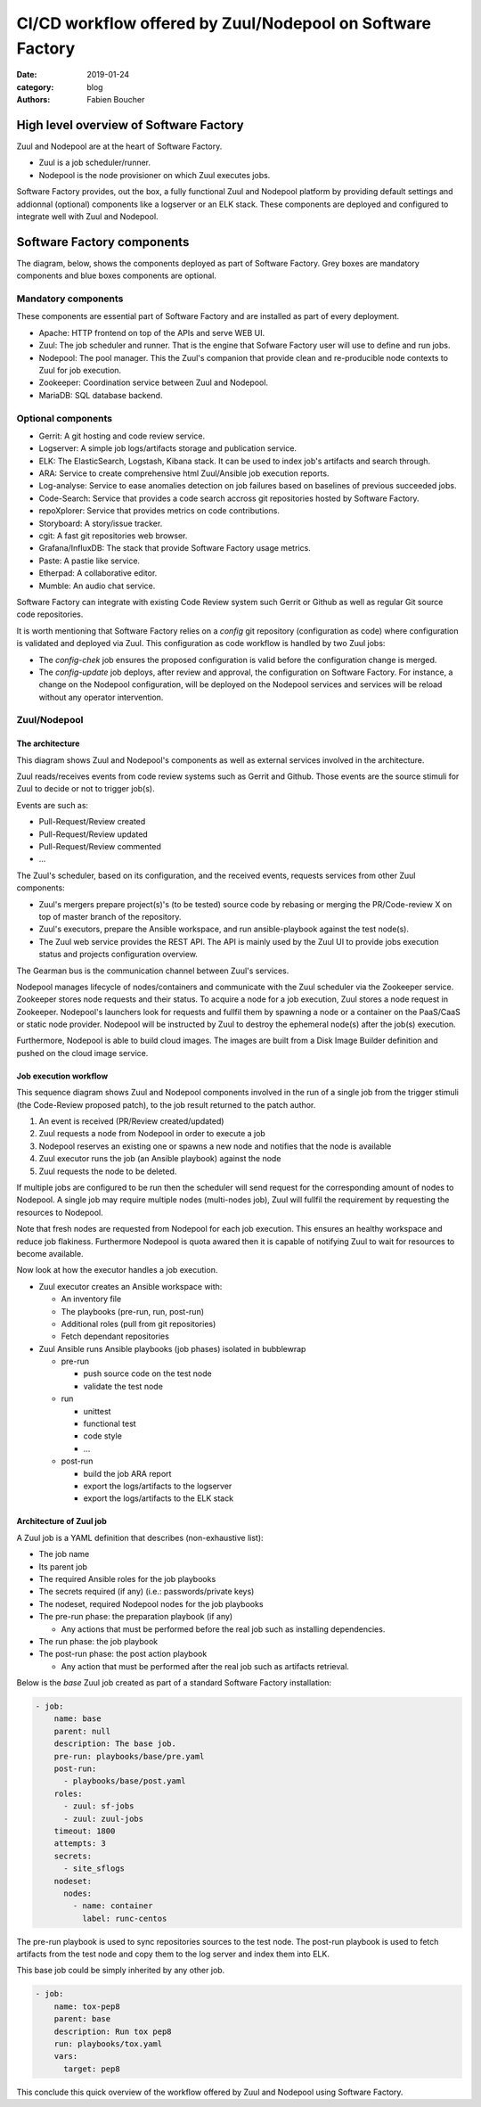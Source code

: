 CI/CD workflow offered by Zuul/Nodepool on Software Factory
###########################################################

:date: 2019-01-24
:category: blog
:authors: Fabien Boucher

High level overview of Software Factory
=======================================

Zuul and Nodepool are at the heart of Software Factory.

* Zuul is a job scheduler/runner.
* Nodepool is the node provisioner on which Zuul executes jobs.

Software Factory provides, out the box, a fully functional Zuul and Nodepool
platform by providing default settings and addionnal (optional) components like
a logserver or an ELK stack. These components are deployed and configured to
integrate well with Zuul and Nodepool.

Software Factory components
===========================

The diagram, below, shows the components deployed as part of Software Factory.
Grey boxes are mandatory components and blue boxes components are optional.

.. image:: images/sf-arch.png

Mandatory components
--------------------

These components are essential part of Software Factory and are installed as
part of every deployment.

* Apache: HTTP frontend on top of the APIs and serve WEB UI.
* Zuul: The job scheduler and runner. That is the engine that Sofware Factory
  user will use to define and run jobs.
* Nodepool: The pool manager. This the Zuul's companion that provide clean
  and re-producible node contexts to Zuul for job execution.
* Zookeeper: Coordination service between Zuul and Nodepool.
* MariaDB: SQL database backend.

Optional components
-------------------

* Gerrit: A git hosting and code review service.
* Logserver: A simple job logs/artifacts storage and publication service.
* ELK: The ElasticSearch, Logstash, Kibana stack. It can be used to
  index job's artifacts and search through.
* ARA: Service to create comprehensive html Zuul/Ansible job execution reports.
* Log-analyse: Service to ease anomalies detection on job failures based on
  baselines of previous succeeded jobs.
* Code-Search: Service that provides a code search accross git repositories
  hosted by Software Factory.
* repoXplorer: Service that provides metrics on code contributions.
* Storyboard: A story/issue tracker.
* cgit: A fast git repositories web browser.
* Grafana/InfluxDB: The stack that provide Software Factory usage metrics.
* Paste: A pastie like service.
* Etherpad: A collaborative editor.
* Mumble: An audio chat service.

Software Factory can integrate with existing Code Review system such Gerrit
or Github as well as regular Git source code repositories.

It is worth mentioning that Software Factory relies on a *config* git repository
(configuration as code) where configuration is validated and deployed via
Zuul. This configuration as code workflow is handled by two Zuul jobs:

* The *config-chek* job ensures the proposed configuration is valid before the
  configuration change is merged.
* The *config-update* job deploys, after review and approval,
  the configuration on Software Factory. For instance, a change on the
  Nodepool configuration, will be deployed on the Nodepool services
  and services will be reload without any operator intervention.

Zuul/Nodepool
-------------

The architecture
................

This diagram shows Zuul and Nodepool's components as well as external
services involved in the architecture.

.. image:: images/zuul-nodepool-arch.png

Zuul reads/receives events from code review systems such as Gerrit and Github.
Those events are the source stimuli for Zuul to decide or not to trigger job(s).

Events are such as:

* Pull-Request/Review created
* Pull-Request/Review updated
* Pull-Request/Review commented
* ...

The Zuul's scheduler, based on its configuration, and the received events,
requests services from other Zuul components:

* Zuul's mergers prepare project(s)'s (to be tested) source code by
  rebasing or merging the PR/Code-review X on top of master branch of
  the repository.
* Zuul's executors, prepare the Ansible workspace, and run ansible-playbook
  against the test node(s).
* The Zuul web service provides the REST API. The API is mainly used by
  the Zuul UI to provide jobs execution status and projects configuration
  overview.

The Gearman bus is the communication channel between Zuul's services.

Nodepool manages lifecycle of nodes/containers and communicate with the
Zuul scheduler via the Zookeeper service. Zookeeper stores node requests and
their status. To acquire a node for a job execution, Zuul stores a node request
in Zookeeper. Nodepool's launchers look for requests and fullfil them
by spawning a node or a container on the PaaS/CaaS or static node provider.
Nodepool will be instructed by Zuul to destroy the ephemeral node(s) after
the job(s) execution.

Furthermore, Nodepool is able to build cloud images. The images are built
from a Disk Image Builder definition and pushed on the cloud image service.

Job execution workflow
......................

This sequence diagram shows Zuul and Nodepool components involved in
the run of a single job from the trigger stimuli (the Code-Review proposed
patch), to the job result returned to the patch author.

.. image:: images/zuul-nodepool-workflow.png

1. An event is received (PR/Review created/updated)
2. Zuul requests a node from Nodepool in order to execute a job
3. Nodepool reserves an existing one or spawns a new node and notifies
   that the node is available
4. Zuul executor runs the job (an Ansible playbook) against the node
5. Zuul requests the node to be deleted.

If multiple jobs are configured to be run then the scheduler will send request
for the corresponding amount of nodes to Nodepool. A single job may require
multiple nodes (multi-nodes job), Zuul will fullfil the requirement by
requesting the resources to Nodepool.

Note that fresh nodes are requested from Nodepool for each job execution. This
ensures an healthy workspace and reduce job flakiness. Furthermore Nodepool
is quota awared then it is capable of notifying Zuul to wait for resources
to become available.

Now look at how the executor handles a job execution.

.. image:: images/zuul-executor-workflow.png

* Zuul executor creates an Ansible workspace with:

  - An inventory file
  - The playbooks (pre-run, run, post-run)
  - Additional roles (pull from git repositories)
  - Fetch dependant repositories

* Zuul Ansible runs Ansible playbooks (job phases) isolated in bubblewrap

  - pre-run

    + push source code on the test node
    + validate the test node

  - run

    + unittest
    + functional test
    + code style
    + ...

  - post-run

    + build the job ARA report
    + export the logs/artifacts to the logserver
    + export the logs/artifacts to the ELK stack

Architecture of Zuul job
........................

A Zuul job is a YAML definition that describes (non-exhaustive list):

* The job name
* Its parent job 
* The required Ansible roles for the job playbooks
* The secrets required (if any) (i.e.: passwords/private keys)
* The nodeset, required Nodepool nodes for the job playbooks
* The pre-run phase: the preparation playbook (if any)

  - Any actions that must be performed before the real
    job such as installing dependencies.

* The run phase: the job playbook
* The post-run phase: the post action playbook

  - Any action that must be performed after the real
    job such as artifacts retrieval.

Below is the *base* Zuul job created as part of a standard Software Factory
installation:

.. code-block:: YAML

  - job:
      name: base
      parent: null
      description: The base job.
      pre-run: playbooks/base/pre.yaml
      post-run:
        - playbooks/base/post.yaml
      roles:
        - zuul: sf-jobs
        - zuul: zuul-jobs
      timeout: 1800
      attempts: 3
      secrets:
        - site_sflogs
      nodeset:
        nodes:
          - name: container
            label: runc-centos

The pre-run playbook is used to sync repositories sources to the test node.
The post-run playbook is used to fetch artifacts from the test node and
copy them to the log server and index them into ELK.

This base job could be simply inherited by any other job.

.. code-block:: YAML

  - job:
      name: tox-pep8
      parent: base
      description: Run tox pep8
      run: playbooks/tox.yaml
      vars:
        target: pep8

This conclude this quick overview of the workflow offered by Zuul and Nodepool
using Software Factory.


